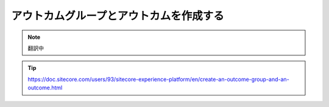 ##############################################
アウトカムグループとアウトカムを作成する
##############################################

.. note:: 翻訳中

.. tip:: https://doc.sitecore.com/users/93/sitecore-experience-platform/en/create-an-outcome-group-and-an-outcome.html
